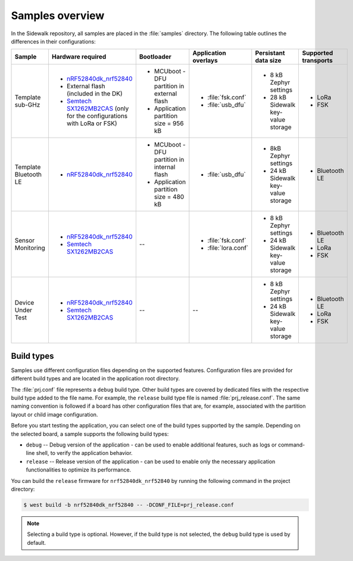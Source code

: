 .. _samples_overview:

Samples overview
################

In the Sidewalk repository, all samples are placed in the :file:`samples` directory.
The following table outlines the differences in their configurations:

+-----------------------+--------------------------------------------------------------------------+-----------------------------------------------+---------------------------------------------+-------------------------------------+--------------------------+
| Sample                | Hardware required                                                        | Bootloader                                    | Application overlays                        | Persistant data size                | Supported transports     |
+=======================+==========================================================================+===============================================+=============================================+=====================================+==========================+
| Template sub-GHz      | * `nRF52840dk_nrf52840`_                                                 | * MCUboot - DFU partition in external flash   | * :file:`fsk.conf`                          | * 8 kB Zephyr settings              | * LoRa                   |
|                       | * External flash (included in the DK)                                    | * Application partition size = 956 kB         | * :file:`usb_dfu`                           | * 28 kB Sidewalk key-value storage  | * FSK                    |
|                       | * `Semtech SX1262MB2CAS`_ (only for the configurations with LoRa or FSK) |                                               |                                             |                                     |                          |
+-----------------------+--------------------------------------------------------------------------+-----------------------------------------------+---------------------------------------------+-------------------------------------+--------------------------+
| Template Bluetooth LE | * `nRF52840dk_nrf52840`_                                                 | * MCUboot - DFU partition in internal flash   | * :file:`usb_dfu`                           | * 8kB Zephyr settings               | * Bluetooth LE           |
|                       |                                                                          | * Application partition size = 480 kB         |                                             | * 24 kB Sidewalk key-value storage  |                          |
+-----------------------+--------------------------------------------------------------------------+-----------------------------------------------+---------------------------------------------+-------------------------------------+--------------------------+
| Sensor Monitoring     | * `nRF52840dk_nrf52840`_                                                 | --                                            | * :file:`fsk.conf`                          | * 8 kB Zephyr settings              | * Bluetooth LE           |
|                       | * `Semtech SX1262MB2CAS`_                                                |                                               | * :file:`lora.conf`                         | * 24 kB Sidewalk key-value storage  | * LoRa                   |
|                       |                                                                          |                                               |                                             |                                     | * FSK                    |
+-----------------------+--------------------------------------------------------------------------+-----------------------------------------------+---------------------------------------------+-------------------------------------+--------------------------+
| Device Under Test     | * `nRF52840dk_nrf52840`_                                                 | --                                            | --                                          | * 8 kB Zephyr settings              | * Bluetooth LE           |
|                       | * `Semtech SX1262MB2CAS`_                                                |                                               |                                             | * 24 kB Sidewalk key-value storage  | * LoRa                   |
|                       |                                                                          |                                               |                                             |                                     | * FSK                    |
+-----------------------+--------------------------------------------------------------------------+-----------------------------------------------+---------------------------------------------+-------------------------------------+--------------------------+


.. _samples_build_type:

Build types
***********

Samples use different configuration files depending on the supported features.
Configuration files are provided for different build types and are located in the application root directory.

The :file:`prj.conf` file represents a ``debug`` build type.
Other build types are covered by dedicated files with the respective build type added to the file name.
For example, the ``release`` build type file is named :file:`prj_release.conf`.
The same naming convention is followed if a board has other configuration files that are, for example, associated with the partition layout or child image configuration.

Before you start testing the application, you can select one of the build types supported by the sample.
Depending on the selected board, a sample supports the following build types:

* ``debug`` -- Debug version of the application - can be used to enable additional features, such as logs or command-line shell, to verify the application behavior.
* ``release`` -- Release version of the application - can be used to enable only the necessary application functionalities to optimize its performance.

You can build the ``release`` firmware for ``nrf52840dk_nrf52840`` by running the following command in the project directory:

.. code-block:: console

   $ west build -b nrf52840dk_nrf52840 -- -DCONF_FILE=prj_release.conf

.. note::
    Selecting a build type is optional.
    However, if the build type is not selected, the ``debug`` build type is used by default.

.. _nRF52840dk_nrf52840: https://developer.nordicsemi.com/nRF_Connect_SDK/doc/2.3.0/zephyr/boards/arm/nrf52840dk_nrf52840/doc/index.html
.. _Semtech SX1262MB2CAS: https://www.semtech.com/products/wireless-rf/lora-transceivers/sx1262mb2cas